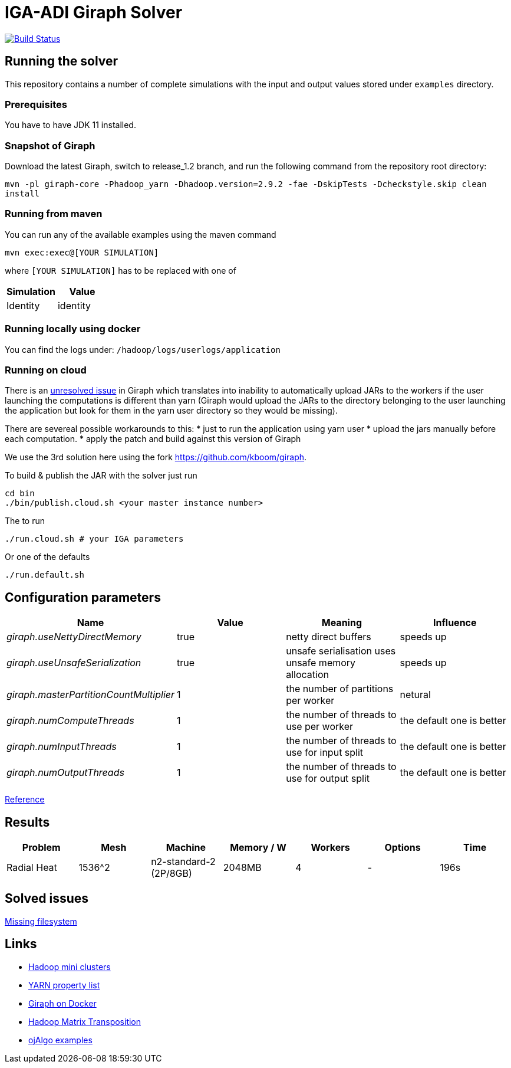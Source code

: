 = IGA-ADI Giraph Solver

image:https://travis-ci.com/kboom/iga-adi-giraph.svg?token=wBhPe1ndPxyFXb6jUk8s&branch=master[Build Status,link=https://travis-ci.com/kboom/iga-adi-giraph]

== Running the solver

This repository contains a number of complete simulations with the input and output values stored under `examples` directory.

=== Prerequisites

You have to have JDK 11 installed.

=== Snapshot of Giraph

Download the latest Giraph, switch to release_1.2 branch, and run the following command from the repository root directory:

`mvn -pl giraph-core -Phadoop_yarn -Dhadoop.version=2.9.2 -fae -DskipTests -Dcheckstyle.skip  clean install`

=== Running from maven

You can run any of the available examples using the maven command

----
mvn exec:exec@[YOUR SIMULATION]
----

where `[YOUR SIMULATION]` has to be replaced with one of

|===
|Simulation |Value 

|Identity |identity 
|===

=== Running locally using docker

You can find the logs under:
`/hadoop/logs/userlogs/application`

=== Running on cloud

There is an https://issues.apache.org/jira/browse/GIRAPH-859[unresolved issue] in Giraph which translates into inability to automatically
upload JARs to the workers if the user launching the computations is different than yarn (Giraph would upload the JARs to the directory belonging to the user
launching the application but look for them in the yarn user directory so they would be missing).

There are severeal possible workarounds to this:
* just to run the application using yarn user
* upload the jars manually before each computation.
* apply the patch and build against this version of Giraph

We use the 3rd solution here using the fork https://github.com/kboom/giraph.

To build &amp; publish the JAR with the solver just run

[source,bash]
----
cd bin
./bin/publish.cloud.sh <your master instance number>
----

The to run

[source,bash]
----
./run.cloud.sh # your IGA parameters
----

Or one of the defaults

[source,bash]
----
./run.default.sh
----

== Configuration parameters

|===
|Name |Value |Meaning |Influence 

|_giraph.useNettyDirectMemory_ |true |netty direct buffers |speeds up 
|_giraph.useUnsafeSerialization_ |true |unsafe serialisation uses unsafe memory allocation |speeds up 
|_giraph.masterPartitionCountMultiplier_ |1 |the number of partitions per worker |netural
|_giraph.numComputeThreads_| 1|the number of threads to use per worker|the default one is better
|_giraph.numInputThreads_| 1|the number of threads to use for input split|the default one is better
|_giraph.numOutputThreads_| 1|the number of threads to use for output split|the default one is better
|===

https://giraph.apache.org/options.html[Reference]

== Results

|===
|Problem |Mesh |Machine |Memory / W |Workers |Options |Time

|Radial Heat
|1536^2
|n2-standard-2 (2P/8GB)
|2048MB
|4
|-
|196s

|===

== Solved issues

https://exceptionshub.com/hadoop-no-filesystem-for-scheme-file.html[Missing filesystem]

== Links

* https://github.com/sakserv/hadoop-mini-clusters[Hadoop mini clusters]
* https://hadoop.apache.org/docs/current/hadoop-yarn/hadoop-yarn-common/yarn-default.xml[YARN property list]
* https://github.com/uwsampa/giraph-docker[Giraph on Docker]
* https://github.com/o19s/Hadoopadoop/blob/master/matrixtranspose/MatrixTranspose.java[Hadoop Matrix Transposition]
* https://www.ojalgo.org/code-examples/[ojAlgo examples]